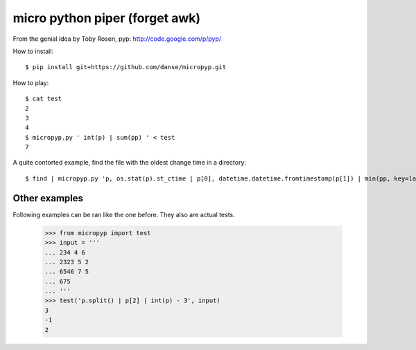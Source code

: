 micro python piper (forget awk)
===============================

From the genial idea by Toby Rosen, pyp:
http://code.google.com/p/pyp/


How to install::

 $ pip install git+https://github.com/danse/micropyp.git

How to play::

 $ cat test 
 2
 3
 4
 $ micropyp.py ' int(p) | sum(pp) ' < test
 7

A quite contorted example, find the file with the oldest change time in a
directory::

 $ find | micropyp.py 'p, os.stat(p).st_ctime | p[0], datetime.datetime.fromtimestamp(p[1]) | min(pp, key=lambda x:x[1]) | [str(i) for i in p]'

Other examples
--------------

Following examples can be ran like the one before. They also are actual tests.

    >>> from micropyp import test
    >>> input = '''
    ... 234 4 6
    ... 2323 5 2
    ... 6546 7 5
    ... 675
    ... '''
    >>> test('p.split() | p[2] | int(p) - 3', input)
    3
    -1
    2
